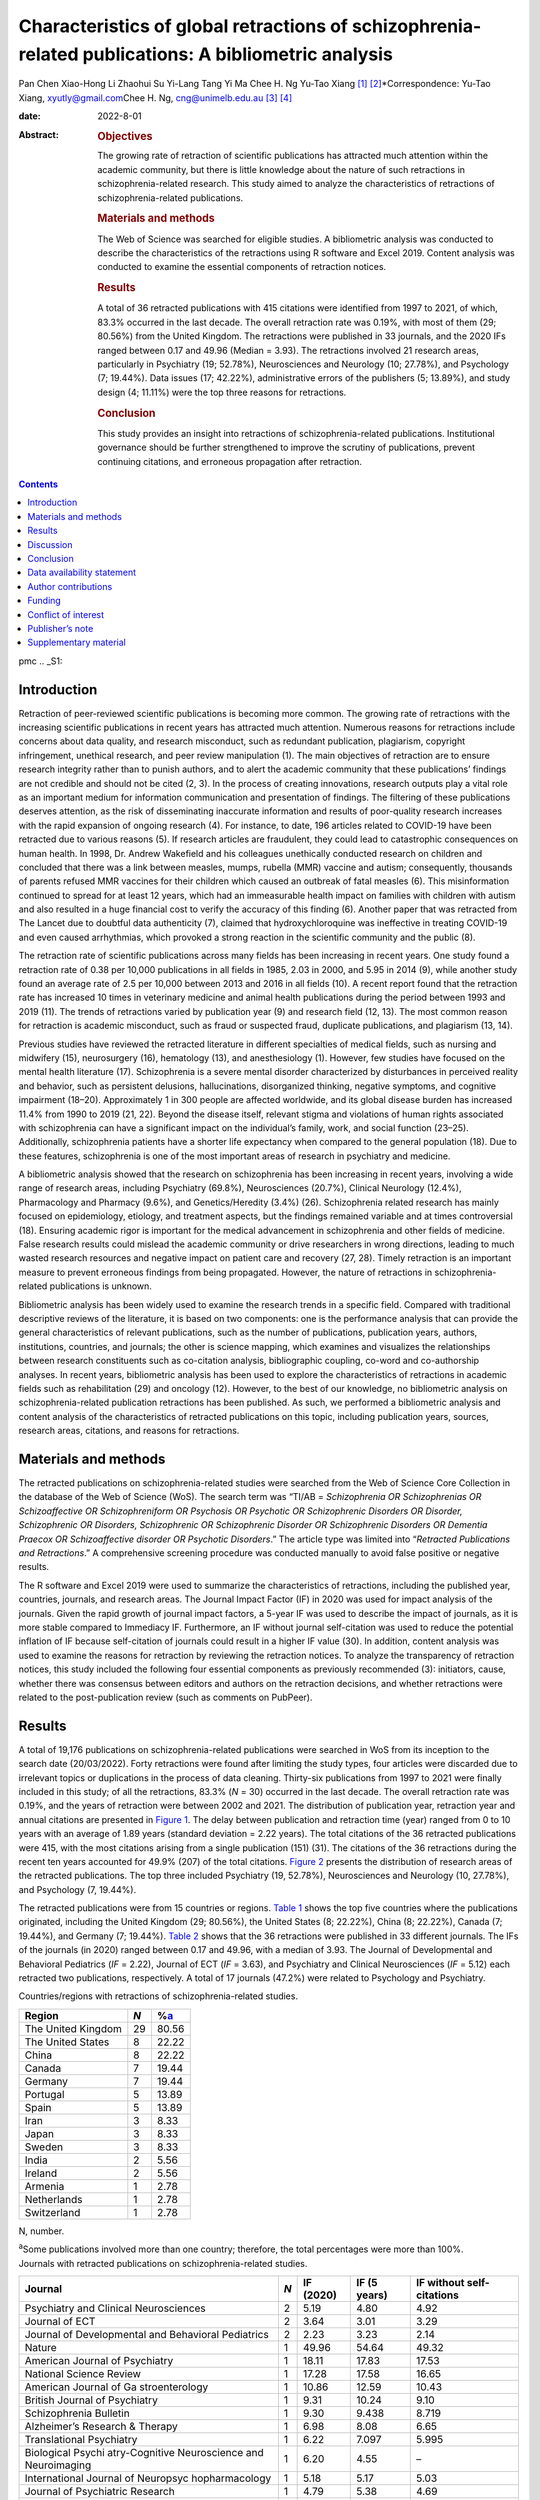 ====================================================================================================
Characteristics of global retractions of schizophrenia-related publications: A bibliometric analysis
====================================================================================================



Pan Chen
Xiao-Hong Li
Zhaohui Su
Yi-Lang Tang
Yi Ma
Chee H. Ng
Yu-Tao Xiang [1]_ [2]_\*Correspondence: Yu-Tao Xiang,
xyutly@gmail.com\ Chee H. Ng, cng@unimelb.edu.au\  [3]_ [4]_

:date: 2022-8-01

:Abstract:
   .. rubric:: Objectives

   The growing rate of retraction of scientific publications has
   attracted much attention within the academic community, but there is
   little knowledge about the nature of such retractions in
   schizophrenia-related research. This study aimed to analyze the
   characteristics of retractions of schizophrenia-related publications.

   .. rubric:: Materials and methods

   The Web of Science was searched for eligible studies. A bibliometric
   analysis was conducted to describe the characteristics of the
   retractions using R software and Excel 2019. Content analysis was
   conducted to examine the essential components of retraction notices.

   .. rubric:: Results

   A total of 36 retracted publications with 415 citations were
   identified from 1997 to 2021, of which, 83.3% occurred in the last
   decade. The overall retraction rate was 0.19%, with most of them (29;
   80.56%) from the United Kingdom. The retractions were published in 33
   journals, and the 2020 IFs ranged between 0.17 and 49.96 (Median =
   3.93). The retractions involved 21 research areas, particularly in
   Psychiatry (19; 52.78%), Neurosciences and Neurology (10; 27.78%),
   and Psychology (7; 19.44%). Data issues (17; 42.22%), administrative
   errors of the publishers (5; 13.89%), and study design (4; 11.11%)
   were the top three reasons for retractions.

   .. rubric:: Conclusion

   This study provides an insight into retractions of
   schizophrenia-related publications. Institutional governance should
   be further strengthened to improve the scrutiny of publications,
   prevent continuing citations, and erroneous propagation after
   retraction.


.. contents::
   :depth: 3
..

pmc
.. _S1:

Introduction
============

Retraction of peer-reviewed scientific publications is becoming more
common. The growing rate of retractions with the increasing scientific
publications in recent years has attracted much attention. Numerous
reasons for retractions include concerns about data quality, and
research misconduct, such as redundant publication, plagiarism,
copyright infringement, unethical research, and peer review manipulation
(1). The main objectives of retraction are to ensure research integrity
rather than to punish authors, and to alert the academic community that
these publications’ findings are not credible and should not be cited
(2, 3). In the process of creating innovations, research outputs play a
vital role as an important medium for information communication and
presentation of findings. The filtering of these publications deserves
attention, as the risk of disseminating inaccurate information and
results of poor-quality research increases with the rapid expansion of
ongoing research (4). For instance, to date, 196 articles related to
COVID-19 have been retracted due to various reasons (5). If research
articles are fraudulent, they could lead to catastrophic consequences on
human health. In 1998, Dr. Andrew Wakefield and his colleagues
unethically conducted research on children and concluded that there was
a link between measles, mumps, rubella (MMR) vaccine and autism;
consequently, thousands of parents refused MMR vaccines for their
children which caused an outbreak of fatal measles (6). This
misinformation continued to spread for at least 12 years, which had an
immeasurable health impact on families with children with autism and
also resulted in a huge financial cost to verify the accuracy of this
finding (6). Another paper that was retracted from The Lancet due to
doubtful data authenticity (7), claimed that hydroxychloroquine was
ineffective in treating COVID-19 and even caused arrhythmias, which
provoked a strong reaction in the scientific community and the public
(8).

The retraction rate of scientific publications across many fields has
been increasing in recent years. One study found a retraction rate of
0.38 per 10,000 publications in all fields in 1985, 2.03 in 2000, and
5.95 in 2014 (9), while another study found an average rate of 2.5 per
10,000 between 2013 and 2016 in all fields (10). A recent report found
that the retraction rate has increased 10 times in veterinary medicine
and animal health publications during the period between 1993 and 2019
(11). The trends of retractions varied by publication year (9) and
research field (12, 13). The most common reason for retraction is
academic misconduct, such as fraud or suspected fraud, duplicate
publications, and plagiarism (13, 14).

Previous studies have reviewed the retracted literature in different
specialties of medical fields, such as nursing and midwifery (15),
neurosurgery (16), hematology (13), and anesthesiology (1). However, few
studies have focused on the mental health literature (17). Schizophrenia
is a severe mental disorder characterized by disturbances in perceived
reality and behavior, such as persistent delusions, hallucinations,
disorganized thinking, negative symptoms, and cognitive impairment
(18–20). Approximately 1 in 300 people are affected worldwide, and its
global disease burden has increased 11.4% from 1990 to 2019 (21, 22).
Beyond the disease itself, relevant stigma and violations of human
rights associated with schizophrenia can have a significant impact on
the individual’s family, work, and social function (23–25).
Additionally, schizophrenia patients have a shorter life expectancy when
compared to the general population (18). Due to these features,
schizophrenia is one of the most important areas of research in
psychiatry and medicine.

A bibliometric analysis showed that the research on schizophrenia has
been increasing in recent years, involving a wide range of research
areas, including Psychiatry (69.8%), Neurosciences (20.7%), Clinical
Neurology (12.4%), Pharmacology and Pharmacy (9.6%), and
Genetics/Heredity (3.4%) (26). Schizophrenia related research has mainly
focused on epidemiology, etiology, and treatment aspects, but the
findings remained variable and at times controversial (18). Ensuring
academic rigor is important for the medical advancement in schizophrenia
and other fields of medicine. False research results could mislead the
academic community or drive researchers in wrong directions, leading to
much wasted research resources and negative impact on patient care and
recovery (27, 28). Timely retraction is an important measure to prevent
erroneous findings from being propagated. However, the nature of
retractions in schizophrenia-related publications is unknown.

Bibliometric analysis has been widely used to examine the research
trends in a specific field. Compared with traditional descriptive
reviews of the literature, it is based on two components: one is the
performance analysis that can provide the general characteristics of
relevant publications, such as the number of publications, publication
years, authors, institutions, countries, and journals; the other is
science mapping, which examines and visualizes the relationships between
research constituents such as co-citation analysis, bibliographic
coupling, co-word and co-authorship analyses. In recent years,
bibliometric analysis has been used to explore the characteristics of
retractions in academic fields such as rehabilitation (29) and oncology
(12). However, to the best of our knowledge, no bibliometric analysis on
schizophrenia-related publication retractions has been published. As
such, we performed a bibliometric analysis and content analysis of the
characteristics of retracted publications on this topic, including
publication years, sources, research areas, citations, and reasons for
retractions.

.. _S2:

Materials and methods
=====================

The retracted publications on schizophrenia-related studies were
searched from the Web of Science Core Collection in the database of the
Web of Science (WoS). The search term was “TI/AB = *Schizophrenia OR
Schizophrenias OR Schizoaffective OR Schizophreniform OR Psychosis OR
Psychotic OR Schizophrenic Disorders OR Disorder, Schizophrenic OR
Disorders, Schizophrenic OR Schizophrenic Disorder OR Schizophrenic
Disorders OR Dementia Praecox OR Schizoaffective disorder OR Psychotic
Disorders*.” The article type was limited into “\ *Retracted
Publications and Retractions*.” A comprehensive screening procedure was
conducted manually to avoid false positive or negative results.

The R software and Excel 2019 were used to summarize the characteristics
of retractions, including the published year, countries, journals, and
research areas. The Journal Impact Factor (IF) in 2020 was used for
impact analysis of the journals. Given the rapid growth of journal
impact factors, a 5-year IF was used to describe the impact of journals,
as it is more stable compared to Immediacy IF. Furthermore, an IF
without journal self-citation was used to reduce the potential inflation
of IF because self-citation of journals could result in a higher IF
value (30). In addition, content analysis was used to examine the
reasons for retraction by reviewing the retraction notices. To analyze
the transparency of retraction notices, this study included the
following four essential components as previously recommended (3):
initiators, cause, whether there was consensus between editors and
authors on the retraction decisions, and whether retractions were
related to the post-publication review (such as comments on PubPeer).

.. _S3:

Results
=======

A total of 19,176 publications on schizophrenia-related publications
were searched in WoS from its inception to the search date (20/03/2022).
Forty retractions were found after limiting the study types, four
articles were discarded due to irrelevant topics or duplications in the
process of data cleaning. Thirty-six publications from 1997 to 2021 were
finally included in this study; of all the retractions, 83.3% (*N* = 30)
occurred in the last decade. The overall retraction rate was 0.19%, and
the years of retraction were between 2002 and 2021. The distribution of
publication year, retraction year and annual citations are presented in
`Figure 1 <#F1>`__. The delay between publication and retraction time
(year) ranged from 0 to 10 years with an average of 1.89 years (standard
deviation = 2.22 years). The total citations of the 36 retracted
publications were 415, with the most citations arising from a single
publication (151) (31). The citations of the 36 retractions during the
recent ten years accounted for 49.9% (207) of the total citations.
`Figure 2 <#F2>`__ presents the distribution of research areas of the
retracted publications. The top three included Psychiatry (19, 52.78%),
Neurosciences and Neurology (10, 27.78%), and Psychology (7, 19.44%).

.. figure:: fpsyt-13-937330-g001
   :alt: Distribution of retracted publications on schizophrenia-related
   studies during 1997 and 2021.
   :name: F1

   Distribution of retracted publications on schizophrenia-related
   studies during 1997 and 2021.

.. figure:: fpsyt-13-937330-g002
   :alt: Research areas of retracted publications on
   schizophrenia-related studies.
   :name: F2

   Research areas of retracted publications on schizophrenia-related
   studies.

The retracted publications were from 15 countries or regions. `Table
1 <#T1>`__ shows the top five countries where the publications
originated, including the United Kingdom (29; 80.56%), the United States
(8; 22.22%), China (8; 22.22%), Canada (7; 19.44%), and Germany (7;
19.44%). `Table 2 <#T2>`__ shows that the 36 retractions were published
in 33 different journals. The IFs of the journals (in 2020) ranged
between 0.17 and 49.96, with a median of 3.93. The Journal of
Developmental and Behavioral Pediatrics (*IF* = 2.22), Journal of ECT
(*IF* = 3.63), and Psychiatry and Clinical Neurosciences (*IF* = 5.12)
each retracted two publications, respectively. A total of 17 journals
(47.2%) were related to Psychology and Psychiatry.

.. container:: table-wrap
   :name: T1

   .. container:: caption

      .. rubric:: 

      Countries/regions with retractions of schizophrenia-related
      studies.

   ================== === =================
   Region             *N* %\ `a <#t1fna>`__
   ================== === =================
   The United Kingdom 29  80.56
   The United States  8   22.22
   China              8   22.22
   Canada             7   19.44
   Germany            7   19.44
   Portugal           5   13.89
   Spain              5   13.89
   Iran               3   8.33
   Japan              3   8.33
   Sweden             3   8.33
   India              2   5.56
   Ireland            2   5.56
   Armenia            1   2.78
   Netherlands        1   2.78
   Switzerland        1   2.78
   ================== === =================

   N, number.

   :sup:`a`\ Some publications involved more than one country;
   therefore, the total percentages were more than 100%.

.. container:: table-wrap
   :name: T2

   .. container:: caption

      .. rubric:: 

      Journals with retracted publications on schizophrenia-related
      studies.

   +----------------+-----+-----------+--------------+----------------+
   | Journal        | *N* | IF (2020) | IF (5 years) | IF without     |
   |                |     |           |              | self-citations |
   +================+=====+===========+==============+================+
   | Psychiatry and | 2   | 5.19      | 4.80         | 4.92           |
   | Clinical       |     |           |              |                |
   | Neurosciences  |     |           |              |                |
   +----------------+-----+-----------+--------------+----------------+
   | Journal of ECT | 2   | 3.64      | 3.01         | 3.29           |
   +----------------+-----+-----------+--------------+----------------+
   | Journal of     | 2   | 2.23      | 3.23         | 2.14           |
   | Developmental  |     |           |              |                |
   | and Behavioral |     |           |              |                |
   | Pediatrics     |     |           |              |                |
   +----------------+-----+-----------+--------------+----------------+
   | Nature         | 1   | 49.96     | 54.64        | 49.32          |
   +----------------+-----+-----------+--------------+----------------+
   | American       | 1   | 18.11     | 17.83        | 17.53          |
   | Journal of     |     |           |              |                |
   | Psychiatry     |     |           |              |                |
   +----------------+-----+-----------+--------------+----------------+
   | National       | 1   | 17.28     | 17.58        | 16.65          |
   | Science Review |     |           |              |                |
   +----------------+-----+-----------+--------------+----------------+
   | American       | 1   | 10.86     | 12.59        | 10.43          |
   | Journal of     |     |           |              |                |
   | Ga             |     |           |              |                |
   | stroenterology |     |           |              |                |
   +----------------+-----+-----------+--------------+----------------+
   | British        | 1   | 9.31      | 10.24        | 9.10           |
   | Journal of     |     |           |              |                |
   | Psychiatry     |     |           |              |                |
   +----------------+-----+-----------+--------------+----------------+
   | Schizophrenia  | 1   | 9.30      | 9.438        | 8.719          |
   | Bulletin       |     |           |              |                |
   +----------------+-----+-----------+--------------+----------------+
   | Alzheimer’s    | 1   | 6.98      | 8.08         | 6.65           |
   | Research &     |     |           |              |                |
   | Therapy        |     |           |              |                |
   +----------------+-----+-----------+--------------+----------------+
   | Translational  | 1   | 6.22      | 7.097        | 5.995          |
   | Psychiatry     |     |           |              |                |
   +----------------+-----+-----------+--------------+----------------+
   | Biological     | 1   | 6.20      | 4.55         | –              |
   | Psychi         |     |           |              |                |
   | atry-Cognitive |     |           |              |                |
   | Neuroscience   |     |           |              |                |
   | and            |     |           |              |                |
   | Neuroimaging   |     |           |              |                |
   +----------------+-----+-----------+--------------+----------------+
   | International  | 1   | 5.18      | 5.17         | 5.03           |
   | Journal of     |     |           |              |                |
   | Neuropsyc      |     |           |              |                |
   | hopharmacology |     |           |              |                |
   +----------------+-----+-----------+--------------+----------------+
   | Journal of     | 1   | 4.79      | 5.38         | 4.69           |
   | Psychiatric    |     |           |              |                |
   | Research       |     |           |              |                |
   +----------------+-----+-----------+--------------+----------------+
   | Journal of     | 1   | 4.38      | 5.40         | 4.15           |
   | Clinical       |     |           |              |                |
   | Psychiatry     |     |           |              |                |
   +----------------+-----+-----------+--------------+----------------+
   | Scientific     | 1   | 4.38      | 5.13         | 4.17           |
   | Reports        |     |           |              |                |
   +----------------+-----+-----------+--------------+----------------+
   | Journal of     | 1   | 4.36      | 4.49         | 3.97           |
   | Eth            |     |           |              |                |
   | nopharmacology |     |           |              |                |
   +----------------+-----+-----------+--------------+----------------+
   | British        | 1   | 4.13      | 4.33         | 3.93           |
   | Journal of     |     |           |              |                |
   | Clinical       |     |           |              |                |
   | Psychology     |     |           |              |                |
   +----------------+-----+-----------+--------------+----------------+
   | Annals of      | 1   | 3.93      | 4.63         | 3.47           |
   | Translational  |     |           |              |                |
   | Medicine       |     |           |              |                |
   +----------------+-----+-----------+--------------+----------------+
   | Clinical       | 1   | 3.71      | 4.57         | 3.24           |
   | N              |     |           |              |                |
   | europhysiology |     |           |              |                |
   +----------------+-----+-----------+--------------+----------------+
   | Psychiatry     | 1   | 3.22      | 3.405        | 3.123          |
   | Research       |     |           |              |                |
   +----------------+-----+-----------+--------------+----------------+
   | BJPsych Open   | 1   | 3.20      | 3.45         | 3.04           |
   +----------------+-----+-----------+--------------+----------------+
   | European       | 1   | 2.95      | 3.27         | 2.81           |
   | Journal of     |     |           |              |                |
   | Clinical       |     |           |              |                |
   | Pharmacology   |     |           |              |                |
   +----------------+-----+-----------+--------------+----------------+
   | Ne             | 1   | 2.57      | 3.20         | 2.49           |
   | uropsychiatric |     |           |              |                |
   | Disease and    |     |           |              |                |
   | Treatment      |     |           |              |                |
   +----------------+-----+-----------+--------------+----------------+
   | International  | 1   | 2.50      | 2.726        | 2.404          |
   | Journal of     |     |           |              |                |
   | Clinical       |     |           |              |                |
   | Practice       |     |           |              |                |
   +----------------+-----+-----------+--------------+----------------+
   | Neur           | 1   | 2.33      | 2.30         | 2.31           |
   | opsychobiology |     |           |              |                |
   +----------------+-----+-----------+--------------+----------------+
   | New Genetics   | 1   | 2.18      | 2.26         | 1.57           |
   | and Society    |     |           |              |                |
   +----------------+-----+-----------+--------------+----------------+
   | General        | 1   | 2.00      | –            | –              |
   | Psychiatry     |     |           |              |                |
   +----------------+-----+-----------+--------------+----------------+
   | Human          | 1   | 1.67      | 2.81         | 1.61           |
   | Psychopharmac  |     |           |              |                |
   | ology-Clinical |     |           |              |                |
   | and            |     |           |              |                |
   | Experimental   |     |           |              |                |
   +----------------+-----+-----------+--------------+----------------+
   | Language and   | 1   | 1.50      | 1.68         | 1.41           |
   | Speech         |     |           |              |                |
   +----------------+-----+-----------+--------------+----------------+
   | Clinical       | 1   | 1.35      | 1.65         | 0.90           |
   | Linguistics &  |     |           |              |                |
   | Phonetics      |     |           |              |                |
   +----------------+-----+-----------+--------------+----------------+
   | Actas          | 1   | 1.20      | 2.07         | 1.13           |
   | Espanolas De   |     |           |              |                |
   | Psiquiatria    |     |           |              |                |
   +----------------+-----+-----------+--------------+----------------+
   | Sante Mentale  | 1   | 0.17      | 0.24         | –              |
   | Au Quebec      |     |           |              |                |
   +----------------+-----+-----------+--------------+----------------+

   IF, impact factor; “–”, not reported in Web of Science.

`Supplementary Table 1 <#TS1>`__ shows the characteristics of the
retractions. All the 36 retraction notices reported the reasons for the
retraction. In sum, nine (25.0%) retraction notices did not report who
were the initiators, 24 (66.7%) did not report whether there was
consensus between editors and authors on the retraction decisions, and
28 (77.8%) did not report whether retractions were related to the
post-publication review. `Table 3 <#T3>`__ lists the reasons for
retraction as indicated by relevant journals, which include eight
categories: data issues (17; 42.22%), administrative errors of the
publisher (5; 13.89%), copyright (3; 8.33%), plagiarism (2; 5.56%),
redundant publications (2; 5.56%), study design issues (4; 11.11%),
ethical issues (1; 2.78%), and others (1, 2.78%). Based on the
classification of reasons for paper retraction outlined by the Committee
on Publication Ethics (COPE) (2), 11 (30.56%) out of the 36 retracted
publications were due to honest errors, including occasional errors made
in the original database or experimental data (7; 19.44%) and improper
data manipulation (4; 11.11%).

.. container:: table-wrap
   :name: T3

   .. container:: caption

      .. rubric:: 

      Reasons for retracted publications on schizophrenia-related
      studies.

   +--------------------------+--------------------------+-----+-------+
   | Reason                   | Type                     | *N* | %     |
   +==========================+==========================+=====+=======+
   | Data issues (17, 47.22%) | Honest error (Data       | 11  | 30.56 |
   |                          | error)                   |     |       |
   +--------------------------+--------------------------+-----+-------+
   |                          | Misconduct (Suspicious   | 2   | 5.56  |
   |                          | fabrication)             |     |       |
   +--------------------------+--------------------------+-----+-------+
   |                          | Invalid data             | 3   | 8.33  |
   +--------------------------+--------------------------+-----+-------+
   |                          | Unreplicable results     | 1   | 2.78  |
   +--------------------------+--------------------------+-----+-------+
   |                          | No original data         | 1   | 2.78  |
   +--------------------------+--------------------------+-----+-------+
   | Administrative errors of | –                        | 5   | 13.89 |
   | publisher                |                          |     |       |
   +--------------------------+--------------------------+-----+-------+
   | Study design (4, 11.11%) | Inconsistency with       | 3   | 8.33  |
   |                          | original study design    |     |       |
   +--------------------------+--------------------------+-----+-------+
   |                          | Unclear methodology      | 1   | 2.78  |
   +--------------------------+--------------------------+-----+-------+
   | Copyright                | Material or data used    | 3   | 8.33  |
   |                          | without authorization    |     |       |
   +--------------------------+--------------------------+-----+-------+
   | Plagiarism               | –                        | 2   | 5.56  |
   +--------------------------+--------------------------+-----+-------+
   | Redundant publication    | –                        | 2   | 5.56  |
   +--------------------------+--------------------------+-----+-------+
   | Ethic issue              | No ethical approval      | 1   | 2.78  |
   +--------------------------+--------------------------+-----+-------+
   | Others                   | No permission to publish | 1   | 2.78  |
   |                          | by the author            |     |       |
   +--------------------------+--------------------------+-----+-------+

.. _S4:

Discussion
==========

This is the first bibliometric study on retractions of
schizophrenia-related publications. We identified 36 retractions among
19,176 publications on schizophrenia-related studies. The overall
retraction rate was relatively lower (0.19%) compared with other fields
such as neurosurgery (7.3%) (16). Three-quarters of retractions occurred
during the past decade (2011–2021), a trend similar to the retractions
in the obstetrics literature where 76% of retractions occurred in the
recent decade (2009–2019) (27). This is likely to be related to the
overall growing number of academic publications, which may lead to
increased academic errors. Additionally, publishers have promoted the
awareness of scrutiny of publications (29). Academic misconduct has
become a priority in the review procedure for many journals. Currently,
many guidelines to standardize the process of retractions are available;
of them, the most authoritative guidelines were issued by the COPE (2).
The number of retractions has grown since the COPE guidelines were
published in 2009 (29). Our analysis revealed that the average gap
between publication and retraction time was 1.89 years, which is shorter
than the retractions in other fields such as nursing and midwifery (2.3
years) (15) and life science research (3.8 years) (9). A longer delay in
retraction may be associated with a more negative academic impact. The
erroneous research findings may mislead other researchers, resulting in
a waste of time, effort, and resources, and may even harm research
participants (27). The high citations of retracted publications suggest
that these retractions continued to have a certain impact on the
schizophrenia research field as some were still cited even after
retraction. Thus, a prompt retraction process is needed and clear signs
and labels, such as attaching a clear watermark to the retraction (32),
may be helpful in preventing further citations of retracted
publications.

The retracted publications identified in this study involved 21 research
areas; however, it should be noted that one retracted article may
involve more than one research area. More than half of the retractions
were classified in the field of Psychiatry (52.78%). The retractions
also involved some experiment-based research areas such as
Neurosciences, Neurology, Pharmacology, Pharmacy, and Behavioral
Sciences. A previous study (29) found that publications based on basic
experiments were more likely to be retracted for academic misconduct.
Certain countries such as the United Kingdom, United States, China,
Canada, and Germany were associated with the most retractions. However,
these countries also contributed to the most publications in
schizophrenia-related research; the United States contributed the most
publications, followed by the United Kingdom, Germany, China, and Canada
(26). Most retractions were published in journals related to
Psychology/Psychiatry, such as the American Journal of Psychiatry,
British Journal of Psychiatry, and Schizophrenia Bulletin. Given the
small number of retractions per journal, we could not examine the
correlation between the number of retractions and the impact factor of
the journals involved. Previous studies on the relationship between
retraction rate and journal impact factor found mixed results including
positive (33), negative (15), and also non-significant associations
(13).

This study analyzed all the retraction notices comprehensively to
understand the degree of transparency of retractions. Incomplete
information regarding the retraction notices will prevent any assessment
of their historical and academic significance, while inadequate
information can mislead or distort the readers and provide a biased view
(34). Thus, promoting the transparency of the retraction notices is
vital to maintain the scientific integrity by acting as a warning or
discontinuation measure (35). Although the COPE released a guideline to
formalize retraction notices, there has been little or no change to
improve the transparency (3). In our study, although the reasons for
schizophrenia-related retractions were reported, the other three
essential components (e.g., initiators, whether there is consensus
between editors and authors on the retraction decision, and whether
retractions are related to the post-publication review) were mostly
lacking. Possible reasons may include stigma (e.g., fear of reputational
damage or legal responsibility), inconsistent requirements regarding the
retraction notices between journals (34) and difficulties in
implementation. Thus, reform in reporting retractions can encourage
authors and publishers to explain the issues clearly and standardize the
information provided among journals.

Overall, 86% of retractions of schizophrenia-related studies were
attributed to author-related reasons. The most common reason was data
issues, of which 64.7% were honest errors. For example, one paper
published in Nature (111 citations) entitled “Microglia-dependent
synapse loss in type I interferon-mediated lupus” was retracted due to
the non-replicable results in the follow-up experiments (36). Another
highly-cited paper entitled “Expression of Oct-6, a POUIII domain
transcription factor, in schizophrenia” suggested that Oct-6 may be a
marker of the neuropathology associated with schizophrenia (37). The
data was suspected of being fraudulent; thus, the authenticity of this
finding was in doubt. Other studies were retracted due to incomplete
data (38), lack of original data (39), or errors in data processing that
led to biased conclusions (40). These findings highlight the importance
of data accuracy, integrity, and data double-checking.

In contrast, 13.89% of the retractions were due to journal or publisher
reasons, such as administrative errors, suggesting publishers should
enhance their measures to avoid such errors (16). Three retractions were
due to inconsistencies between the contents or research methods and the
original study design (41–43). For example, Ninomiya et al. (41)
examined the long-term efficacy and safety of blonanserin for
first-episode schizophrenia, which was retracted as subjects did not
satisfy the inclusion criteria. Incorrect or inappropriate research
results could mislead researchers, the public, or even entrepreneurs,
resulting in wasted research funds, selection of ineffective drug
treatments, and unethical profit-making (4, 44). A study may be invalid
or potentially harmful if it does not align with the content of the
original study registration. All clinical trials need to be registered
before implementation, such as in the International Clinical Trials
Registry Platform (ICTRP) supported by the World Health Organization
(45). The aim is to ensure adequate knowledge about the research,
increase research transparency, and strengthen the validity and value of
the scientific evidence base (45).

The lack of ethical governance is another reason for retractions. One
paper from the American Journal of Gastroenterology with 151 citations
was retracted 10 years after publication; one of the reasons was having
no local ethics committee approval (31). Thus, authors, editors and
publishers should strengthen the consideration and review of all
submitted research information including appropriate ethical approvals.
The range and frequency of retraction reasons varied between different
academic fields. For example, in both dentistry and obstetrics,
redundant publications, and plagiarism were the most common reasons (27,
46), while in the field of pharmacy, falsification, or data manipulation
were the most frequent (47), which are in contrast to our findings in
schizophrenia-related research. The development and application of
Plagiarism Detection software, such as iThenticate and Turnitin (16,
46), may contribute considerably to preventing plagiarism issues.
Previous studies have proposed the notion of a “publish or perish”
culture to explain the research misconduct issues (1, 9, 48). Quantity
and quality of publications are associated with academic ranking,
promotion and reputation; further monetary incentives in research
commonly occur in some institutions/countries (49). Personality traits
combined with highly competitive pressures appear to drive some
researchers to falsify or fabricate data (1). Moreover, one study in
China found that the majority of survey respondents considered that the
current academic assessment system contributes heavily to academic
misconduct and needs to be reformed to create a healthy academic
environment (50). This supports the importance of developing appropriate
academic assessment criteria for researchers. We suggest that the
publication of good-quality research is a collaborative effort between
organizations, publishers, journals and authors to ensure transparency
in reporting, prevent research misconduct and disclose any research
limitations.

There are several limitations to this study. First, following relevant
guidelines of bibliometric analysis (51) and previous studies (52–54),
the WoS was used in the literature search. However, the possibility that
some studies may be missed could not be excluded. Second, some
retraction notices were conservative in stating the reasons for
retraction and the information was limited. For instance, where the
study results were not reproducible, it was unclear whether this was due
to research misconduct or honest errors. Thus, the retraction notices
should be standardized to improve transparency. Third, not all academic
misconduct could be uncovered by publishers or readers, therefore
retraction rates may well be underestimated.

.. _S5:

Conclusion
==========

This study provides an insight into retractions of schizophrenia-related
research. The distribution of the retractions varied across countries,
journals, and research areas. The number of annual retractions has risen
over the past decade with the implementation of existing retraction
guidelines, and honest errors account for most retractions. Transparency
in reporting retraction notices should be implemented. Researchers
should employ measures to ensure the authenticity of their research
data. Institutional governance needs to improve the scrutiny of
publications and prevent continuing citations and erroneous propagation
after retraction.

.. _S6:

Data availability statement
===========================

The original contributions presented in this study are included in the
article/`Supplementary material <#TS1>`__, further inquiries can be
directed to the corresponding authors.

.. _S7:

Author contributions
====================

PC and Y-TX: study design. PC, X-HL, ZS, YM, and Y-TX: data collection,
analysis, and interpretation. PC, Y-LT, and Y-TX: drafting of the
manuscript. CN: critical revision of the manuscript. All authors
approval of the final version for publication.

.. _S8:

Funding
=======

This study was supported by the Beijing Municipal Science and Technology
Commission (Grant No. Z181100001718124), Beijing Talents Foundation
(Grant No. 2017000021469G222), the University of Macau
(MYRG2019-00066-FHS), Scientific Research Common Program of Beijing
Municipal Commission of Education (KM202010025011), and Beijing
Municipal Science and Tech Commission (Z191100006619061).

.. _S9:

Conflict of interest
====================

The authors declare that the research was conducted in the absence of
any commercial or financial relationships that could be construed as a
potential conflict of interest.

.. _S10:

Publisher’s note
================

All claims expressed in this article are solely those of the authors and
do not necessarily represent those of their affiliated organizations, or
those of the publisher, the editors and the reviewers. Any product that
may be evaluated in this article, or claim that may be made by its
manufacturer, is not guaranteed or endorsed by the publisher.

.. _S11:

Supplementary material
======================

The Supplementary Material for this article can be found online at:
https://www.frontiersin.org/articles/10.3389/fpsyt.2022.937330/full#supplementary-material

.. container:: caption

   .. rubric:: 

   Click here for additional data file.

.. [1]
   Edited by: Quan-Hoang Vuong, Phenikaa University, Vietnam

.. [2]
   Reviewed by: Minh-Hoang Nguyen, Ritsumeikan Asia Pacific University,
   Japan; Tam-Tri Le, Phenikaa University, Vietnam

.. [3]
   :sup:`†`\ \ These authors have contributed equally to this work

.. [4]
   This article was submitted to Public Mental Health, a section of the
   journal Frontiers in Psychiatry
